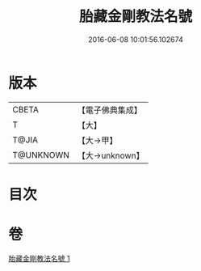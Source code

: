 #+TITLE: 胎藏金剛教法名號 
#+DATE: 2016-06-08 10:01:56.102674

* 版本
 |     CBETA|【電子佛典集成】|
 |         T|【大】     |
 |     T@JIA|【大→甲】   |
 | T@UNKNOWN|【大→unknown】|

* 目次

* 卷
[[file:KR6j0023_001.txt][胎藏金剛教法名號 1]]


